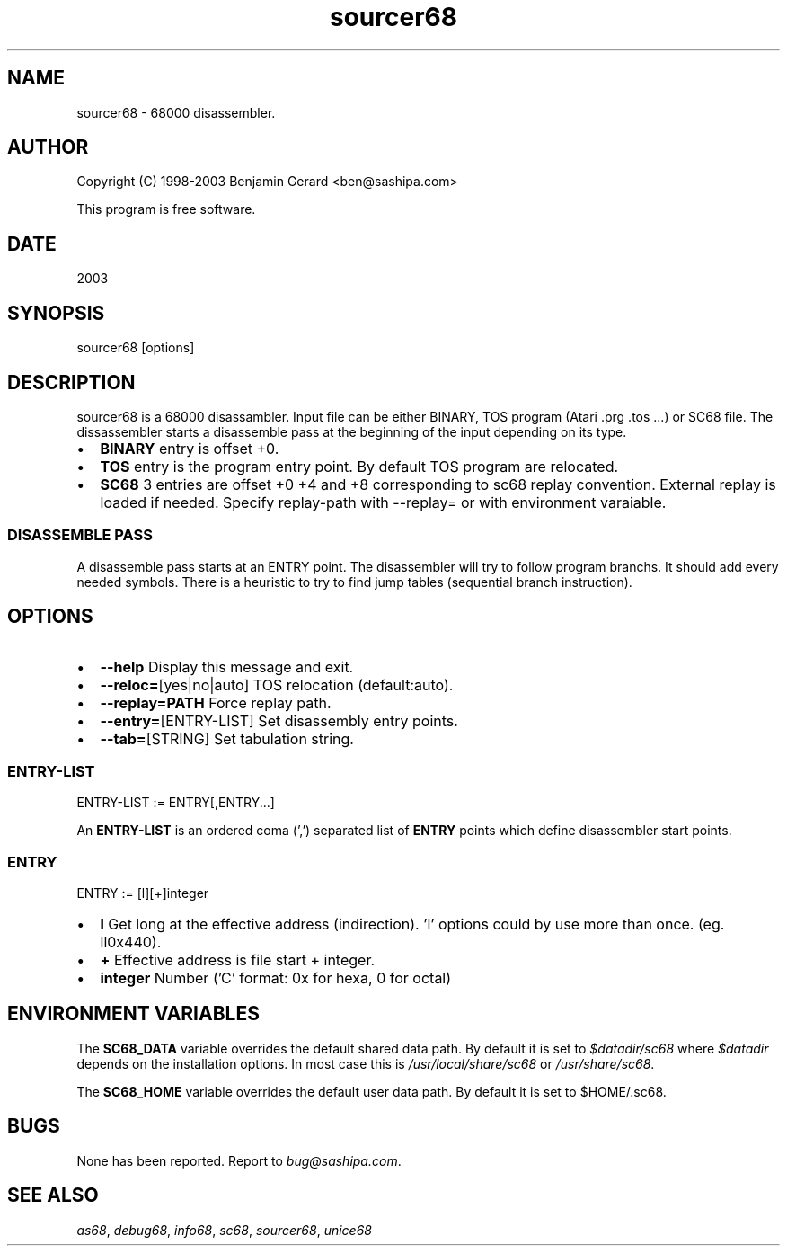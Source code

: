 .TH "sourcer68" 1 "29 Aug 2003" "sc68-tools-manual" \" -*- nroff -*-
.ad l
.nh
.SH NAME
sourcer68 \- 68000 disassembler.
.SH "AUTHOR"
.PP
Copyright (C) 1998-2003 Benjamin Gerard <ben@sashipa.com>
.PP
This program is free software.
.SH "DATE"
.PP
2003
.SH "SYNOPSIS"
.PP
sourcer68 [options] 
.SH "DESCRIPTION"
.PP
sourcer68 is a 68000 disassambler. Input file can be either BINARY, TOS program (Atari .prg .tos ...) or SC68 file. The dissassembler starts a disassemble pass at the beginning of the input depending on its type. 
.IP "\(bu" 2
\fBBINARY\fP entry is offset +0. 
.IP "\(bu" 2
\fBTOS\fP entry is the program entry point. By default TOS program are relocated. 
.IP "\(bu" 2
\fBSC68\fP 3 entries are offset +0 +4 and +8 corresponding to sc68 replay convention. External replay is loaded if needed. Specify replay-path with --replay= or with environment varaiable.
.PP
.SS "DISASSEMBLE PASS"
A disassemble pass starts at an ENTRY point. The disassembler will try to follow program branchs. It should add every needed symbols. There is a heuristic to try to find jump tables (sequential branch instruction).
.SH "OPTIONS"
.PP
.IP "\(bu" 2
\fB--help\fP Display this message and exit. 
.IP "\(bu" 2
\fB--reloc=\fP[yes|no|auto] TOS relocation (default:auto). 
.IP "\(bu" 2
\fB--replay=PATH\fP Force replay path. 
.IP "\(bu" 2
\fB--entry=\fP[ENTRY-LIST] Set disassembly entry points. 
.IP "\(bu" 2
\fB--tab=\fP[STRING] Set tabulation string.
.PP
.SS "ENTRY-LIST"
ENTRY-LIST := ENTRY[,ENTRY...]
.PP
An \fBENTRY-LIST\fP is an ordered coma (',') separated list of \fBENTRY\fP points which define disassembler start points.
.SS "ENTRY"
ENTRY := [l][+]integer
.PP
.IP "\(bu" 2
\fBl\fP Get long at the effective address (indirection). 'l' options could by use more than once. (eg. ll0x440). 
.IP "\(bu" 2
\fB+\fP Effective address is file start + integer. 
.IP "\(bu" 2
\fBinteger\fP Number ('C' format: 0x for hexa, 0 for octal)
.PP
.SH "ENVIRONMENT VARIABLES"
.PP
The \fBSC68_DATA\fP variable overrides the default shared data path. By default it is set to \fI$datadir/sc68\fP where \fI$datadir\fP depends on the installation options. In most case this is \fI/usr/local/share/sc68\fP or \fI/usr/share/sc68\fP.
.PP
The \fBSC68_HOME\fP variable overrides the default user data path. By default it is set to $HOME/.sc68.
.SH "BUGS"
.PP
None has been reported. Report to \fIbug@sashipa.com\fP.
.SH "SEE ALSO"
.PP
\fIas68\fP, \fIdebug68\fP, \fIinfo68\fP, \fIsc68\fP, \fIsourcer68\fP, \fIunice68\fP 
